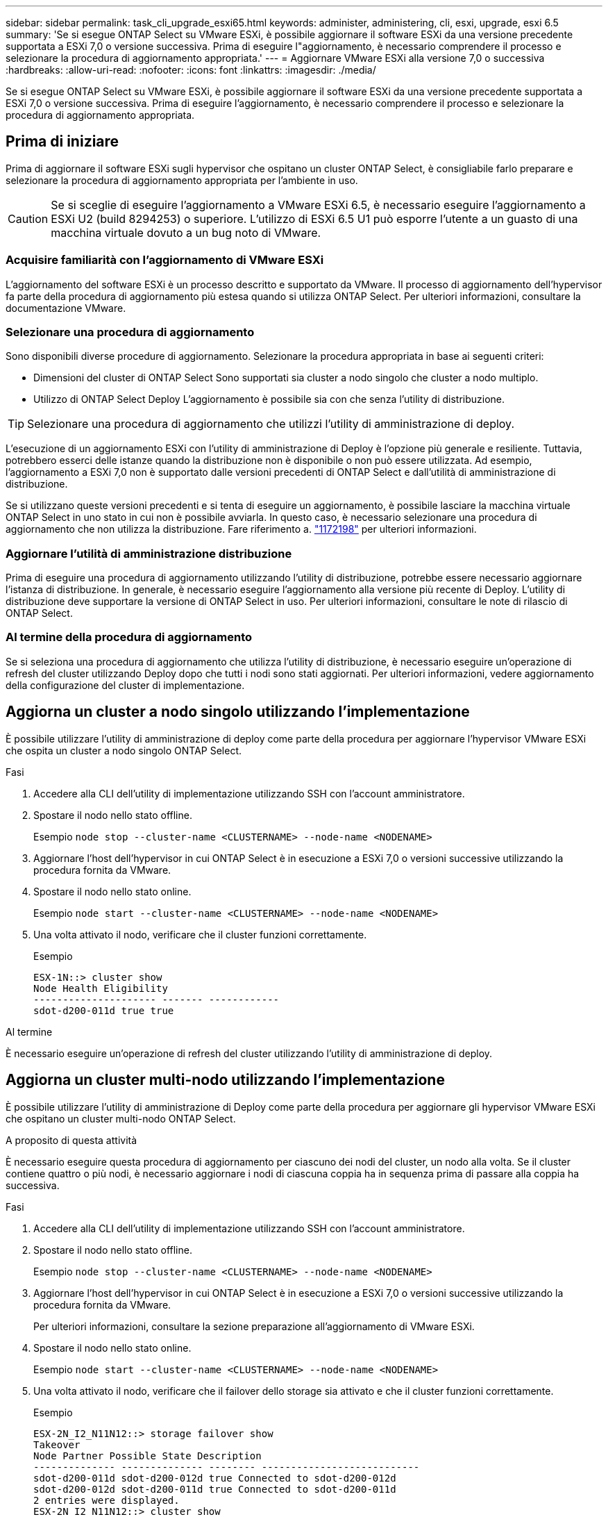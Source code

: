 ---
sidebar: sidebar 
permalink: task_cli_upgrade_esxi65.html 
keywords: administer, administering, cli, esxi, upgrade, esxi 6.5 
summary: 'Se si esegue ONTAP Select su VMware ESXi, è possibile aggiornare il software ESXi da una versione precedente supportata a ESXi 7,0 o versione successiva. Prima di eseguire l"aggiornamento, è necessario comprendere il processo e selezionare la procedura di aggiornamento appropriata.' 
---
= Aggiornare VMware ESXi alla versione 7,0 o successiva
:hardbreaks:
:allow-uri-read: 
:nofooter: 
:icons: font
:linkattrs: 
:imagesdir: ./media/


[role="lead"]
Se si esegue ONTAP Select su VMware ESXi, è possibile aggiornare il software ESXi da una versione precedente supportata a ESXi 7,0 o versione successiva. Prima di eseguire l'aggiornamento, è necessario comprendere il processo e selezionare la procedura di aggiornamento appropriata.



== Prima di iniziare

Prima di aggiornare il software ESXi sugli hypervisor che ospitano un cluster ONTAP Select, è consigliabile farlo
preparare e selezionare la procedura di aggiornamento appropriata per l'ambiente in uso.


CAUTION: Se si sceglie di eseguire l'aggiornamento a VMware ESXi 6.5, è necessario eseguire l'aggiornamento a ESXi U2 (build 8294253) o superiore. L'utilizzo di ESXi 6.5 U1 può esporre l'utente a un guasto di una macchina virtuale dovuto a un bug noto di VMware.



=== Acquisire familiarità con l'aggiornamento di VMware ESXi

L'aggiornamento del software ESXi è un processo descritto e supportato da VMware. Il processo di aggiornamento dell'hypervisor fa parte della procedura di aggiornamento più estesa quando si utilizza ONTAP Select. Per ulteriori informazioni, consultare la documentazione VMware.



=== Selezionare una procedura di aggiornamento

Sono disponibili diverse procedure di aggiornamento. Selezionare la procedura appropriata in base ai seguenti criteri:

* Dimensioni del cluster di ONTAP Select
Sono supportati sia cluster a nodo singolo che cluster a nodo multiplo.
* Utilizzo di ONTAP Select Deploy
L'aggiornamento è possibile sia con che senza l'utility di distribuzione.



TIP: Selezionare una procedura di aggiornamento che utilizzi l'utility di amministrazione di deploy.

L'esecuzione di un aggiornamento ESXi con l'utility di amministrazione di Deploy è l'opzione più generale e resiliente. Tuttavia, potrebbero esserci delle istanze quando la distribuzione non è disponibile o non può essere utilizzata. Ad esempio, l'aggiornamento a ESXi 7,0 non è supportato dalle versioni precedenti di ONTAP Select e dall'utilità di amministrazione di distribuzione.

Se si utilizzano queste versioni precedenti e si tenta di eseguire un aggiornamento, è possibile lasciare la macchina virtuale ONTAP Select in uno stato in cui non è possibile avviarla. In questo caso, è necessario selezionare una procedura di aggiornamento che non utilizza la distribuzione. Fare riferimento a. link:https://mysupport.netapp.com/site/bugs-online/product/ONTAPSELECT/BURT/1172198["1172198"^] per ulteriori informazioni.



=== Aggiornare l'utilità di amministrazione distribuzione

Prima di eseguire una procedura di aggiornamento utilizzando l'utility di distribuzione, potrebbe essere necessario aggiornare l'istanza di distribuzione. In generale, è necessario eseguire l'aggiornamento alla versione più recente di Deploy. L'utility di distribuzione deve supportare la versione di ONTAP Select in uso. Per ulteriori informazioni, consultare le note di rilascio di ONTAP Select.



=== Al termine della procedura di aggiornamento

Se si seleziona una procedura di aggiornamento che utilizza l'utility di distribuzione, è necessario eseguire un'operazione di refresh del cluster utilizzando Deploy dopo che tutti i nodi sono stati aggiornati. Per ulteriori informazioni, vedere aggiornamento della configurazione del cluster di implementazione.



== Aggiorna un cluster a nodo singolo utilizzando l'implementazione

È possibile utilizzare l'utility di amministrazione di deploy come parte della procedura per aggiornare l'hypervisor VMware ESXi che ospita un cluster a nodo singolo ONTAP Select.

.Fasi
. Accedere alla CLI dell'utility di implementazione utilizzando SSH con l'account amministratore.
. Spostare il nodo nello stato offline.
+
Esempio
`node stop --cluster-name <CLUSTERNAME> --node-name <NODENAME>`

. Aggiornare l'host dell'hypervisor in cui ONTAP Select è in esecuzione a ESXi 7,0 o versioni successive utilizzando la procedura fornita da VMware.
. Spostare il nodo nello stato online.
+
Esempio
`node start --cluster-name <CLUSTERNAME> --node-name <NODENAME>`

. Una volta attivato il nodo, verificare che il cluster funzioni correttamente.
+
Esempio

+
....
ESX-1N::> cluster show
Node Health Eligibility
--------------------- ------- ------------
sdot-d200-011d true true
....


.Al termine
È necessario eseguire un'operazione di refresh del cluster utilizzando l'utility di amministrazione di deploy.



== Aggiorna un cluster multi-nodo utilizzando l'implementazione

È possibile utilizzare l'utility di amministrazione di Deploy come parte della procedura per aggiornare gli hypervisor VMware ESXi che ospitano un cluster multi-nodo ONTAP Select.

.A proposito di questa attività
È necessario eseguire questa procedura di aggiornamento per ciascuno dei nodi del cluster, un nodo alla volta. Se il cluster contiene quattro o più nodi, è necessario aggiornare i nodi di ciascuna coppia ha in sequenza prima di passare alla coppia ha successiva.

.Fasi
. Accedere alla CLI dell'utility di implementazione utilizzando SSH con l'account amministratore.
. Spostare il nodo nello stato offline.
+
Esempio
`node stop --cluster-name <CLUSTERNAME> --node-name <NODENAME>`

. Aggiornare l'host dell'hypervisor in cui ONTAP Select è in esecuzione a ESXi 7,0 o versioni successive utilizzando la procedura fornita da VMware.
+
Per ulteriori informazioni, consultare la sezione preparazione all'aggiornamento di VMware ESXi.

. Spostare il nodo nello stato online.
+
Esempio
`node start --cluster-name <CLUSTERNAME> --node-name <NODENAME>`

. Una volta attivato il nodo, verificare che il failover dello storage sia attivato e che il cluster funzioni correttamente.
+
Esempio

+
....
ESX-2N_I2_N11N12::> storage failover show
Takeover
Node Partner Possible State Description
-------------- -------------- -------- ---------------------------
sdot-d200-011d sdot-d200-012d true Connected to sdot-d200-012d
sdot-d200-012d sdot-d200-011d true Connected to sdot-d200-011d
2 entries were displayed.
ESX-2N_I2_N11N12::> cluster show
Node Health Eligibility
--------------------- ------- ------------
sdot-d200-011d true true
sdot-d200-012d true true
2 entries were displayed.
....


.Al termine
È necessario eseguire la procedura di aggiornamento per ciascun host utilizzato nel cluster ONTAP Select. Una volta aggiornati tutti gli host ESXi, è necessario eseguire un'operazione di aggiornamento del cluster utilizzando l'utility di amministrazione di deploy.



== Aggiorna un cluster a nodo singolo senza eseguire l'implementazione

È possibile aggiornare l'hypervisor VMware ESXi che ospita un cluster a nodo singolo ONTAP Select senza utilizzare l'utility di amministrazione Deploy.

.Fasi
. Accedere all'interfaccia della riga di comando di ONTAP e arrestare il nodo.
. Utilizzando VMware vSphere, verificare che la macchina virtuale ONTAP Select sia spenta.
. Aggiornare l'host dell'hypervisor in cui ONTAP Select è in esecuzione a ESXi 7,0 o versioni successive utilizzando la procedura fornita da VMware.
+
Per ulteriori informazioni, consultare la sezione preparazione all'aggiornamento di VMware ESXi.

. Utilizzando VMware vSphere, accedere a vCenter ed effettuare le seguenti operazioni:
+
.. Aggiungere un disco floppy alla macchina virtuale ONTAP Select.
.. Accendere la macchina virtuale ONTAP Select.
.. Accedere all'interfaccia utente di ONTAP utilizzando SSH con l'account amministratore.


. Una volta attivato il nodo, verificare che il cluster funzioni correttamente.
+
Esempio



....
ESX-1N::> cluster show
Node Health Eligibility
--------------------- ------- ------------
sdot-d200-011d true true
....
.Al termine
È necessario eseguire un'operazione di refresh del cluster utilizzando l'utility di amministrazione di deploy.



== Aggiorna un cluster multi-nodo senza eseguire l'implementazione

È possibile aggiornare gli hypervisor VMware ESXi che ospitano un cluster multi-nodo ONTAP Select senza utilizzare l'utility di amministrazione Deploy.

.A proposito di questa attività
È necessario eseguire questa procedura di aggiornamento per ciascuno dei nodi del cluster, un nodo alla volta. Se il cluster contiene quattro o più nodi, è necessario aggiornare i nodi di ciascuna coppia ha in sequenza prima di passare alla coppia ha successiva.

.Fasi
. Accedere all'interfaccia della riga di comando di ONTAP e arrestare il nodo.
. Utilizzando VMware vSphere, verificare che la macchina virtuale ONTAP Select sia spenta.
. Aggiornare l'host dell'hypervisor in cui ONTAP Select è in esecuzione a ESXi 7,0 o versioni successive utilizzando la procedura fornita da VMware.
. Utilizzando VMware vSphere, accedere a vCenter ed effettuare le seguenti operazioni:
+
.. Aggiungere un disco floppy alla macchina virtuale ONTAP Select.
.. Accendere la macchina virtuale ONTAP Select.
.. Accedere all'interfaccia utente di ONTAP utilizzando SSH con l'account amministratore.


. Una volta attivato il nodo, verificare che il failover dello storage sia attivato e che il cluster funzioni correttamente.
+
Esempio

+
....
ESX-2N_I2_N11N12::> storage failover show
Takeover
Node Partner Possible State Description
-------------- -------------- -------- ---------------------------
sdot-d200-011d sdot-d200-012d true Connected to sdot-d200-012d
sdot-d200-012d sdot-d200-011d true Connected to sdot-d200-011d
2 entries were displayed.
ESX-2N_I2_N11N12::> cluster show
Node Health Eligibility
--------------------- ------- ------------
sdot-d200-011d true true
sdot-d200-012d true true
2 entries were displayed.
....


.Al termine
È necessario eseguire la procedura di aggiornamento per ciascun host utilizzato nel cluster ONTAP Select.
